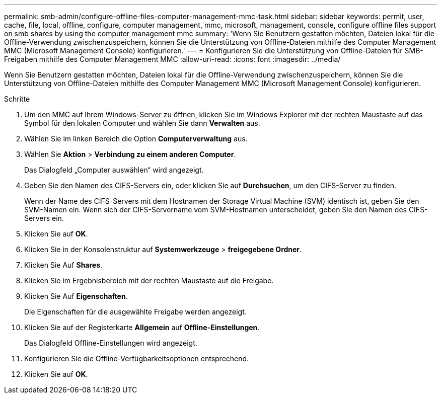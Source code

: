 ---
permalink: smb-admin/configure-offline-files-computer-management-mmc-task.html 
sidebar: sidebar 
keywords: permit, user, cache, file, local, offline, configure, computer management, mmc, microsoft, management, console, configure offline files support on smb shares by using the computer management mmc 
summary: 'Wenn Sie Benutzern gestatten möchten, Dateien lokal für die Offline-Verwendung zwischenzuspeichern, können Sie die Unterstützung von Offline-Dateien mithilfe des Computer Management MMC (Microsoft Management Console) konfigurieren.' 
---
= Konfigurieren Sie die Unterstützung von Offline-Dateien für SMB-Freigaben mithilfe des Computer Management MMC
:allow-uri-read: 
:icons: font
:imagesdir: ../media/


[role="lead"]
Wenn Sie Benutzern gestatten möchten, Dateien lokal für die Offline-Verwendung zwischenzuspeichern, können Sie die Unterstützung von Offline-Dateien mithilfe des Computer Management MMC (Microsoft Management Console) konfigurieren.

.Schritte
. Um den MMC auf Ihrem Windows-Server zu öffnen, klicken Sie im Windows Explorer mit der rechten Maustaste auf das Symbol für den lokalen Computer und wählen Sie dann *Verwalten* aus.
. Wählen Sie im linken Bereich die Option *Computerverwaltung* aus.
. Wählen Sie *Aktion* > *Verbindung zu einem anderen Computer*.
+
Das Dialogfeld „Computer auswählen“ wird angezeigt.

. Geben Sie den Namen des CIFS-Servers ein, oder klicken Sie auf *Durchsuchen*, um den CIFS-Server zu finden.
+
Wenn der Name des CIFS-Servers mit dem Hostnamen der Storage Virtual Machine (SVM) identisch ist, geben Sie den SVM-Namen ein. Wenn sich der CIFS-Servername vom SVM-Hostnamen unterscheidet, geben Sie den Namen des CIFS-Servers ein.

. Klicken Sie auf *OK*.
. Klicken Sie in der Konsolenstruktur auf *Systemwerkzeuge* > *freigegebene Ordner*.
. Klicken Sie Auf *Shares*.
. Klicken Sie im Ergebnisbereich mit der rechten Maustaste auf die Freigabe.
. Klicken Sie Auf *Eigenschaften*.
+
Die Eigenschaften für die ausgewählte Freigabe werden angezeigt.

. Klicken Sie auf der Registerkarte *Allgemein* auf *Offline-Einstellungen*.
+
Das Dialogfeld Offline-Einstellungen wird angezeigt.

. Konfigurieren Sie die Offline-Verfügbarkeitsoptionen entsprechend.
. Klicken Sie auf *OK*.

